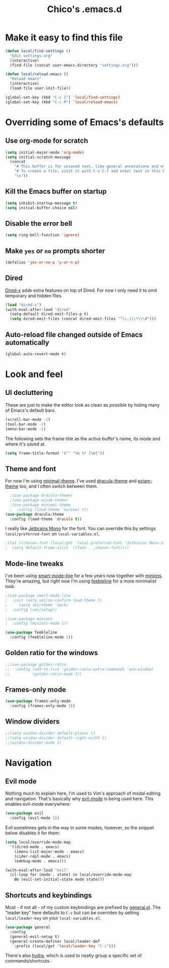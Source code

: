 #+TITLE: Chico's .emacs.d
#+PROPERTY: header-args :tangle yes

* Make it easy to find this file

#+BEGIN_SRC emacs-lisp
(defun local/find-settings ()
  "Edit settings.org"
  (interactive)
  (find-file (concat user-emacs-directory "settings.org")))

(defun local/reload-emacs ()
  "Reload emacs"
  (interactive)
  (load-file user-init-file))

(global-set-key (kbd "C-c I") 'local/find-settings)
(global-set-key (kbd "C-c R") 'local/reload-emacs)
#+END_SRC

* Overriding some of Emacs's defaults
** Use org-mode for scratch

#+BEGIN_SRC emacs-lisp
(setq initial-major-mode 'org-mode)
(setq initial-scratch-message
  (concat
    "# This buffer is for unsaved text, like general annotations and etc..\n"
    "# To create a file, visit it with C-x C-f and enter text in this buffer instead.\n"
    "\n"))
#+END_SRC

** Kill the Emacs buffer on startup

#+BEGIN_SRC emacs-lisp
(setq inhibit-startup-message t)
(setq initial-buffer-choice nil)
#+END_SRC

** Disable the error bell

#+BEGIN_SRC emacs-lisp
(setq ring-bell-function 'ignore)
#+END_SRC

** Make =yes= or =no= prompts shorter

#+BEGIN_SRC emacs-lisp
(defalias 'yes-or-no-p 'y-or-n-p)
#+END_SRC
** Dired

[[https://www.gnu.org/software/emacs/manual/html_node/dired-x/][Dired-x]] adds extra features on top of Dired. For now I only need it
to omit temporary and hidden files.

#+BEGIN_SRC emacs-lisp
(load "dired-x")
(with-eval-after-load "dired"
  (setq-default dired-omit-files-p t)
  (setq dired-omit-files (concat dired-omit-files "^\\.|\\*\\\#")))
#+END_SRC
** Auto-reload file changed outside of Emacs automatically

#+BEGIN_SRC emacs-lisp
(global-auto-revert-mode t)
#+END_SRC

* Look and feel
** UI decluttering

These are just to make the editor look as clean as possible by hiding
many of Emacs's default bars.

#+BEGIN_SRC emacs-lisp
(scroll-bar-mode -1)
(tool-bar-mode -1)
(menu-bar-mode -1)
#+END_SRC

The following sets the frame title as the active buffer's name, its
mode and where it's saved at.

#+BEGIN_SRC emacs-lisp
(setq frame-title-format '("" "%b %* [%m]"))
#+END_SRC

** Theme and font
   
For now I'm using [[https://github.com/anler/minimal-theme][minimal-theme]]. I've used [[https://draculatheme.com/emacs/][dracula-theme]] and
[[https://github.com/thblt/eziam-theme-emacs][eziam-theme]] too, and I often switch between them.

#+BEGIN_SRC emacs-lisp
    ;(use-package dracula-theme)
    ;(use-package eziam-theme)
    ;(use-package minimal-theme
    ;  :config (load-theme 'minimal t))
  (use-package dracula-theme
    :config (load-theme 'dracula t))
#+END_SRC

I really like [[https://www.jetbrains.com/lp/mono/][Jetbrains Mono]] for the font. You can override this
by settings =local/preferred-font= on =local-variables.el=.

#+BEGIN_SRC emacs-lisp
;(let ((chosen-font (local/get 'local-preferred-font "Jetbrains Mono-14")))
;  (setq default-frame-alist `((font . ,chosen-font))))
#+END_SRC

** Mode-line tweaks

I've been using [[https://github.com/Malabarba/smart-mode-line][smart-mode-line]] for a few years now together with
[[https://github.com/tarsius/minions][minions]].  They're amazing, but right now I'm using [[https://github.com/tautologyclub/feebleline][feebleline]] for a
more minimalist look.

#+BEGIN_SRC emacs-lisp
  ;(use-package smart-mode-line
  ;  :init (setq sml/no-confirm-load-theme t)
  ;	    (setq sml/theme 'dark)
  ;  :config (sml/setup))

  ;(use-package minions
  ;  :config (minions-mode 1))

  (use-package feebleline
    :config (feebleline-mode 1))
#+END_SRC

** Golden ratio for the windows

#+BEGIN_SRC emacs-lisp
  ;;(use-package golden-ratio
  ;;  :config (add-to-list 'golden-ratio-extra-commands 'ace-window)
  ;;          (golden-ratio-mode 1))
#+END_SRC

** Frames-only mode

#+BEGIN_SRC emacs-lisp
(use-package frames-only-mode
  :config (frames-only-mode 1))
#+END_SRC

** Window dividers

#+BEGIN_SRC emacs-lisp
  ;;(setq window-divider-default-places t)
  ;;(setq window-divider-default-right-width 1)
  ;;(window-divider-mode 1)
#+END_SRC

* Navigation
** Evil mode

Nothing much to explain here, I'm used to Vim's approach of modal editing and
navigation. That's basically why
[[https://github.com/emacs-evil/evil][evil-mode]] is being used here. This
enables evil-mode everywhere:

#+BEGIN_SRC emacs-lisp
(use-package evil
  :config (evil-mode 1))
#+END_SRC

Evil sometimes gets in the way in some modes, however, so the snippet below
disables it for them:

#+BEGIN_SRC emacs-lisp
(setq local/override-mode-map 
  '((dired-mode . emacs)
    (imenu-list-major-mode . emacs)
    (cider-repl-mode . emacs)
    (edebug-mode . emacs)))
  
(with-eval-after-load "evil"
  (cl-loop for (mode . state) in local/override-mode-map
    do (evil-set-initial-state mode state)))
#+END_SRC

** Shortcuts and keybindings

Most - if not all - of my custom keybindings are prefixed by
[[https://github.com/noctuid/general.el][general.el]]. The "leader key" here defaults to =C-c= but can be
overriden by setting =local/leader-key= on your =local-variables.el=.

#+BEGIN_SRC emacs-lisp
(use-package general
  :config
  (general-evil-setup t)
  (general-create-definer local/leader-def
    :prefix (local/get 'local/leader-key "C-c")))
#+END_SRC

There's also [[https://github.com/abo-abo/hydra][hydra]], which is used to neatly group a specific set
of commands/shortcuts.
